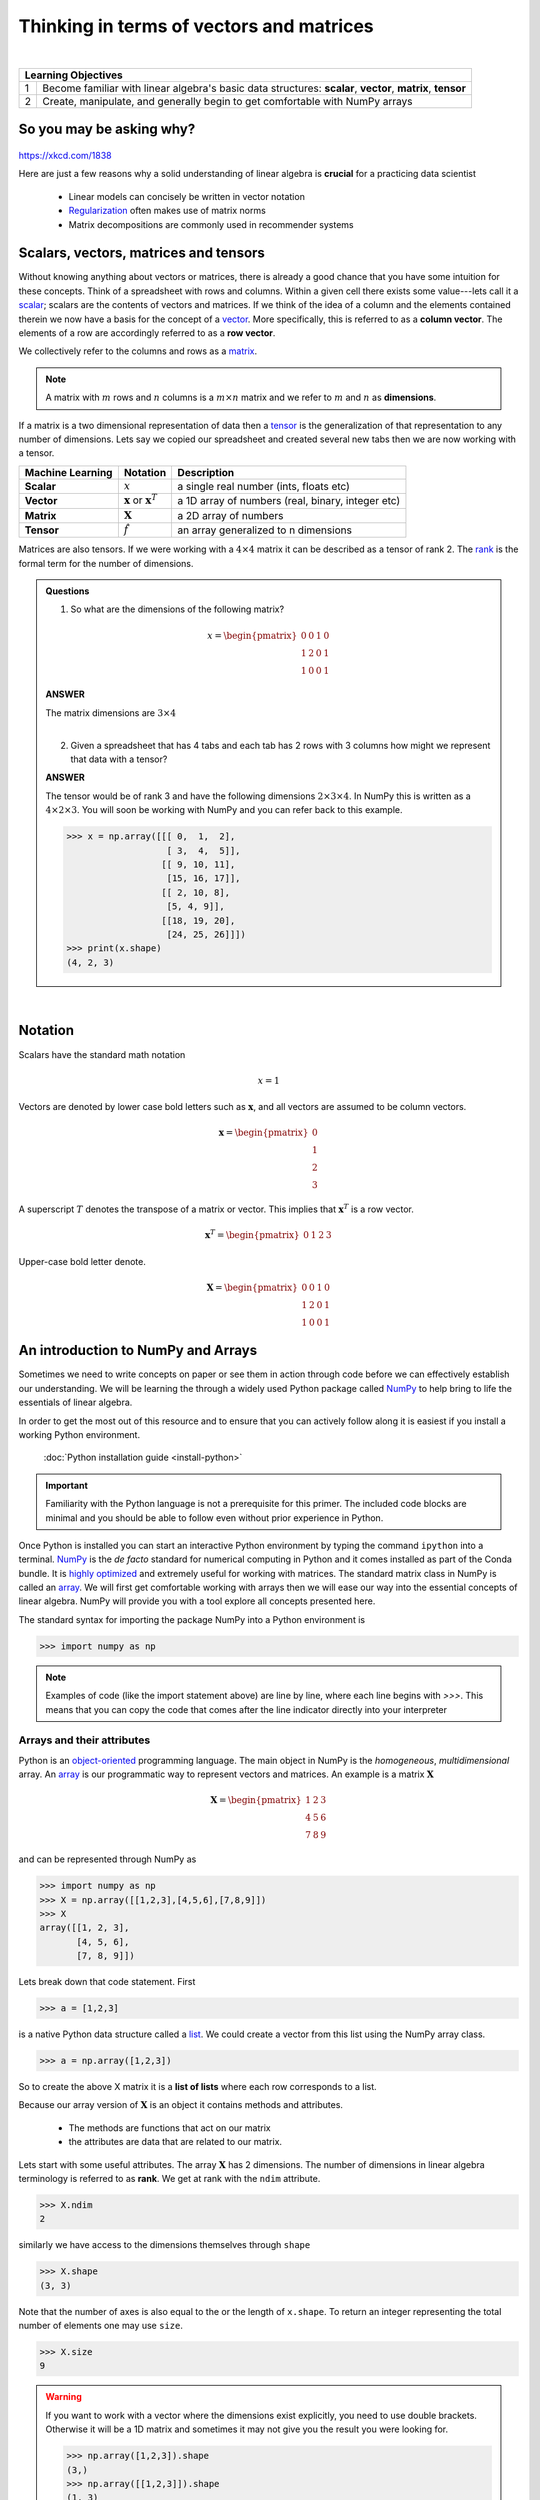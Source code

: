 .. probability lecture

Thinking in terms of vectors and matrices
============================================

|

+----+----------------------------------------------------------------------------------------------------------------------------+
| **Learning Objectives**                                                                                                         |
+====+============================================================================================================================+
| 1  | Become familiar with linear algebra's basic data structures: **scalar**, **vector**, **matrix**, **tensor**                |
+----+----------------------------------------------------------------------------------------------------------------------------+
| 2  | Create, manipulate, and generally begin to get comfortable with NumPy arrays                                               |
+----+----------------------------------------------------------------------------------------------------------------------------+

So you may be asking why?
---------------------------

.. figure:: xkcd_ml_and_la.png
   :scale: 35%
   :align: center
   :alt: xkcd-1838
   :figclass: align-center

`https://xkcd.com/1838 <https://xkcd.com/1838>`_


Here are just a few reasons why a solid understanding of linear algebra is **crucial** for a practicing data scientist

  * Linear models can concisely be written in vector notation
  * `Regularization <https://en.wikipedia.org/wiki/Regularization_(mathematics)>`_ often makes use of matrix norms
  * Matrix decompositions are commonly used in recommender systems

Scalars, vectors, matrices and tensors
------------------------------------------

Without knowing anything about vectors or matrices, there is already a
good chance that you have some intuition for these concepts. Think of
a spreadsheet with rows and columns.  Within a given cell there exists
some value---lets call it a `scalar
<https://en.wikipedia.org/wiki/Scalar_(mathematics)>`_; scalars are
the contents of vectors and matrices.  If we think of the idea of a
column and the elements contained therein we now have a basis for the
concept of a `vector
<https://en.wikipedia.org/wiki/Row_and_column_vectors>`_.  More
specifically, this is referred to as a **column vector**.  The
elements of a row are accordingly referred to as a **row vector**.

We collectively refer to the columns and rows as a `matrix
<https://en.wikipedia.org/wiki/Matrix_(mathematics)>`_.

.. note::
    A matrix with :math:`m` rows and :math:`n` columns is a :math:`m \times n` matrix and we refer to :math:`m` and :math:`n` as **dimensions**.

If a matrix is a two dimensional representation of data then a `tensor
<https://en.wikipedia.org/wiki/Tensor>`_ is the generalization of that
representation to any number of dimensions.  Lets say we copied our
spreadsheet and created several new tabs then we are now working with a tensor.

+------------------+----------------------------------------------+---------------------------------------------------+
| Machine Learning | Notation                                     | Description                                       |
+==================+==============================================+===================================================+
| **Scalar**       | :math:`x`                                    | a single real number (ints, floats etc)           |
+------------------+----------------------------------------------+---------------------------------------------------+
| **Vector**       | :math:`\mathbf{x}` or :math:`\mathbf{x}^{T}` | a 1D array of numbers (real, binary, integer etc) |
+------------------+----------------------------------------------+---------------------------------------------------+
| **Matrix**       | :math:`\mathbf{X}`                           | a 2D array of numbers                             |
+------------------+----------------------------------------------+---------------------------------------------------+
| **Tensor**       | :math:`\hat{f}`                              | an array generalized to n dimensions              |
+------------------+----------------------------------------------+---------------------------------------------------+

Matrices are also tensors.  If we were working with a :math:`4 \times
4` matrix it can be described as a tensor of rank 2.  The `rank
<https://en.wikipedia.org/wiki/Rank_(linear_algebra)>`_ is
the formal term for the number of dimensions.

.. admonition:: Questions

    1. So what are the dimensions of the following matrix?

    .. math::

        x =
        \begin{pmatrix}
        0 & 0 & 1 & 0 \\
        1 & 2 & 0 & 1 \\
        1 & 0 & 0 & 1
        \end{pmatrix}

    .. container:: toggle

        .. container:: header

            **ANSWER**

        The matrix dimensions are :math:`3 \times 4`

    |

    2. Given a spreadsheet that has 4 tabs and each tab has 2 rows with 3 columns how might we represent that data with a tensor?

    .. container:: toggle

        .. container:: header

            **ANSWER**

        The tensor would be of rank 3 and have the following
        dimensions :math:`2 \times 3 \times 4`.  In NumPy this is
        written as a :math:`4 \times 2 \times 3`.  You will soon be
        working with NumPy and you can refer back to this example.

	>>> x = np.array([[[ 0,  1,  2],
	                   [ 3,  4,  5]],
                          [[ 9, 10, 11],
                           [15, 16, 17]],
                          [[ 2, 10, 8],
                           [5, 4, 9]],
                          [[18, 19, 20],
                           [24, 25, 26]]])
        >>> print(x.shape)
	(4, 2, 3)

|

Notation
-----------

Scalars have the standard math notation

   .. math::

      x = 1

Vectors are denoted by lower case bold letters such as
:math:`\mathbf{x}`, and all vectors are assumed to be column vectors.


    .. math::

        \mathbf{x} =
        \begin{pmatrix}
        0 \\
        1 \\
        2 \\
	3
        \end{pmatrix}


A superscript :math:`T` denotes the transpose of a matrix or vector.  This implies that :math:`\mathbf{x}^{T}` is a row vector.

    .. math::

        \mathbf{x}^{T} =
        \begin{pmatrix}
        0 & 1 & 2 & 3
        \end{pmatrix}

Upper-case bold letter denote.

    .. math::

        \mathbf{X} =
        \begin{pmatrix}
        0 & 0 & 1 & 0 \\
        1 & 2 & 0 & 1 \\
        1 & 0 & 0 & 1
        \end{pmatrix}


An introduction to NumPy and Arrays
-----------------------------------------

Sometimes we need to write concepts on paper or see them in action
through code before we can effectively establish our understanding.
We will be learning the through a widely used Python package called
`NumPy <numpy.scipy.org>`_ to help bring to life the essentials of
linear algebra.

In order to get the most out of this resource and to ensure that you
can actively follow along it is easiest if you install a working
Python environment.

    :doc:`Python installation guide <install-python>`

.. important:: Familiarity with the Python language is not a
               prerequisite for this primer.  The included code blocks
               are minimal and you should be able to follow even
               without prior experience in Python.


Once Python is installed you can start an interactive Python
environment by typing the command ``ipython`` into a terminal.  `NumPy
<numpy.scipy.org>`_ is the *de facto* standard for numerical computing
in Python and it comes installed as part of the Conda bundle.  It is
`highly optimized <http://www.scipy.org/PerformancePython>`_ and
extremely useful for working with matrices.  The standard matrix class
in NumPy is called an `array
<http://docs.scipy.org/doc/numpy/reference/generated/numpy.array.html>`_.
We will first get comfortable working with arrays then we will ease
our way into the essential concepts of linear algebra.  NumPy will
provide you with a tool explore all concepts presented here.

The standard syntax for importing the package NumPy into a Python environment is

>>> import numpy as np

.. note:: Examples of code (like the import statement above) are line
          by line, where each line begins with `>>>`.  This means that
          you can copy the code that comes after the line indicator
          directly into your interpreter

Arrays and their attributes
^^^^^^^^^^^^^^^^^^^^^^^^^^^^^^

Python is an `object-oriented
<https://en.wikipedia.org/wiki/Object-oriented_programming>`_
programming language.  The main object in NumPy is the *homogeneous*,
*multidimensional* array.  An `array
<http://docs.scipy.org/doc/numpy/reference/generated/numpy.array.html>`_
is our programmatic way to represent vectors and matrices.  An example
is a matrix :math:`\mathbf{X}`

.. math::

    \mathbf{X} =
    \begin{pmatrix}
    1 & 2 & 3  \\
    4 & 5 & 6  \\
    7 & 8 & 9
    \end{pmatrix}

and can be represented through NumPy as

>>> import numpy as np
>>> X = np.array([[1,2,3],[4,5,6],[7,8,9]])
>>> X
array([[1, 2, 3],
       [4, 5, 6],
       [7, 8, 9]])

Lets break down that code statement.  First

>>> a = [1,2,3]

is a native Python data structure called a `list <https://developers.google.com/edu/python/lists>`_.  We could create a vector from this list using the NumPy array class.

>>> a = np.array([1,2,3])

So to create the above X matrix it is a **list of lists** where each row corresponds to a list.

Because our array version of :math:`\mathbf{X}` is an object it
contains methods and attributes.

 * The methods are functions that act on our matrix
 * the attributes are data that are related to our matrix.

Lets start with some useful attributes.  The array :math:`\mathbf{X}`
has 2 dimensions.  The number of dimensions in linear algebra
terminology is referred to as **rank**.  We get at rank with the
``ndim`` attribute.

>>> X.ndim
2

similarly we have access to the dimensions themselves through ``shape``

>>> X.shape
(3, 3)

Note that the number of axes is also equal to the or the length of ``x.shape``.  To return an integer representing the total number of elements one may use ``size``.

>>> X.size
9

.. warning:: If you want to work with a vector where the dimensions
             exist explicitly, you need to use double brackets.
             Otherwise it will be a 1D matrix and sometimes it may not
             give you the result you were looking for.

	     >>> np.array([1,2,3]).shape
             (3,)
             >>> np.array([[1,2,3]]).shape
             (1, 3)


Arrays and their methods
^^^^^^^^^^^^^^^^^^^^^^^^^^^^^^

We have seen that arrays have built in attributes that are useful.
They also have numerous built-in methods that make them particularly
convenient.  Note that methods always have parenthesis that may or may
not enclose arguments.

>>> X.sum(axis=0)
array([12, 15, 18])
>>> X.sum(axis=1)
array([ 6, 15, 24])

>>> X.mean(axis=0)
array([ 4.,  5.,  6.])
>>> X.mean(axis=1)
array([ 2.,  5.,  8.])

Commonly used arrays can be created with functions that are part of
the NumPy package.  For example, to make a sequence of numbers, we can
use `arange <http://docs.scipy.org/doc/numpy/reference/generated/numpy.arange.html>`_.
This is similar to the standard python function `range <http://pythoncentral.io/pythons-range-function-explained>`_
that returns a list instead of an array.  Look carefully at the
following examples to see how it works.

>>> np.arange(10)
array([0, 1, 2, 3, 4, 5, 6, 7, 8, 9])
>>> np.arange(5,10)
array([5, 6, 7, 8, 9])
>>> np.arange(5,10,0.5)
array([ 5. ,  5.5,  6. ,  6.5,  7. ,  7.5,  8. ,  8.5,  9. ,  9.5])

Also we can recreate the first matrix by **reshaping** the output of arange.

>>> X = np.arange(1,10).reshape(3,3)
>>> X
array([[1, 2, 3],
       [4, 5, 6],
       [7, 8, 9]])

In that function we created an array with values from 1-10 then we
reshaped it into a 2D array with 3 columns and 3 rows.  Another
similar function to arange is `linspace
<http://docs.scipy.org/doc/numpy/reference/generated/numpy.linspace.html>`_
which fills a vector with evenly spaced variables for a specified
interval.

>>> x = np.linspace(0,5,5)
>>> x
array([ 0.  ,  1.25,  2.5 ,  3.75,  5.  ])

As a reminder you may access the Python documentation at anytime from the command line using

.. code-block:: none

    ~$ pydoc numpy.linspace

The following plot visualizes ``linspace``.  It is an important function, but it less important that you understand the plotting portion of the code.

.. plot:: linspace-example.py
  :include-source:

.. important:: Did you notice that ``arange`` starts counting at zero?
               Python uses zero based indexing, so the initial element
               of a sequence has index 0.


This is a good time to introduce the idea that arrays may be made of
different types of data, but they can only be one data type at a given
time.

>>> x = np.array([1,2,3])
>>> x.dtype
dtype('int64')
>>> x = np.array([0.1,0.2,0.3])
>>> x
array([ 0.1,  0.2,  0.3])
>>> x.dtype
dtype('float64')
>>> x = np.array([1,2,3],dtype='float64')
>>> x.dtype
dtype('float64')

There are several convenience functions for making arrays that you should be aware of:

    * `zeros <http://docs.scipy.org/doc/numpy/reference/generated/numpy.zeros.html>`_
    * `ones <http://docs.scipy.org/doc/numpy/reference/generated/numpy.ones.html>`_

>>> x = np.zeros([3,4])
>>> x
array([[ 0.,  0.,  0.,  0.],
       [ 0.,  0.,  0.,  0.],
       [ 0.,  0.,  0.,  0.]])
>>> x = np.ones([3,4])
>>> x
array([[ 1.,  1.,  1.,  1.],
       [ 1.,  1.,  1.,  1.],
       [ 1.,  1.,  1.,  1.]])

.. admonition:: Exercise

    1. Create the following matrix using a NumPy array (1 line)

    .. math::

        A =
        \begin{pmatrix}
        1       & 2      & \cdots & 10      \\
        11      & 12     & \cdots & 20      \\
        \vdots  & \ddots & \ddots & \vdots  \\
        91      & 92     & \cdots & 100
        \end{pmatrix}

    .. container:: toggle

        .. container:: header

            **ANSWER**

	>>> a = np.arange(1,101).reshape(10,10)

    |

    2. Use the array object to get the rank, number of elements, and dimensions


    .. container:: toggle

        .. container:: header

            **ANSWER**

        >>> print("Rank: {}\nSize: {}\nDimensions: {}".format(a.ndim,a.size,a.shape))
        Rank: 2
        Size: 100
        Dimensions: (10, 10)

    |

    3. Get the mean of the rows and columns

    .. container:: toggle

        .. container:: header

            **ANSWER**

        >>> print("Row means: {}".format(a.mean(axis=1)))
        Row means: [  5.5  15.5  25.5  35.5  45.5  55.5  65.5  75.5  85.5  95.5]

	>>> print("Column means: {}".format(a.mean(axis=0)))
        Column means: [ 46.  47.  48.  49.  50.  51.  52.  53.  54.  55.]

    |

    4. How do you create a vector that has exactly 50 points and spans the range 11 to 23?

    .. container:: toggle

        .. container:: header

            **ANSWER**

        >>> b = np.linspace(11,23,50)

    |

    5. [extra] If you want a peak at whats to come see what happens when you do the following

        * np.log(a)
        * np.cumsum(a)
        * np.power(a,2)

More resources
^^^^^^^^^^^^^^^^^^^^^^

   * `NumPy homepage <numpy.scipy.org>`_
   * `Official NumPy tutorial <http://scipy.org/NumPy_Tutorial>`_
   * `NumPy for MATLAB users <http://www.scipy.org/NumPy_for_Matlab_Users>`_
